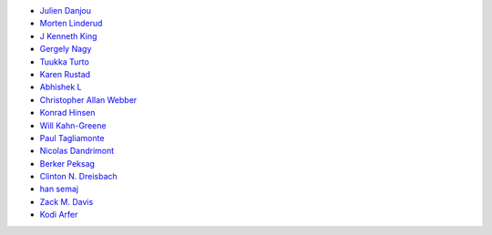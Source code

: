 * `Julien Danjou <https://github.com/jd>`_
* `Morten Linderud <https://github.com/Foxboron>`_
* `J Kenneth King <https://github.com/agentultra>`_
* `Gergely Nagy <https://github.com/algernon>`_
* `Tuukka Turto <https://github.com/tuturto>`_
* `Karen Rustad <https://github.com/aldeka>`_
* `Abhishek L <https://github.com/theanalyst>`_
* `Christopher Allan Webber <https://github.com/cwebber>`_
* `Konrad Hinsen <https://github.com/khinsen>`_
* `Will Kahn-Greene <https://github.com/willkg>`_
* `Paul Tagliamonte <https://github.com/paultag>`_
* `Nicolas Dandrimont <https://github.com/olasd>`_
* `Berker Peksag <https://github.com/berkerpeksag>`_
* `Clinton N. Dreisbach <https://github.com/cndreisbach>`_
* `han semaj <https://github.com/microamp>`_
* `Zack M. Davis <https://github.com/zackmdavis>`_
* `Kodi Arfer <https://github.com/Kodiologist>`_

